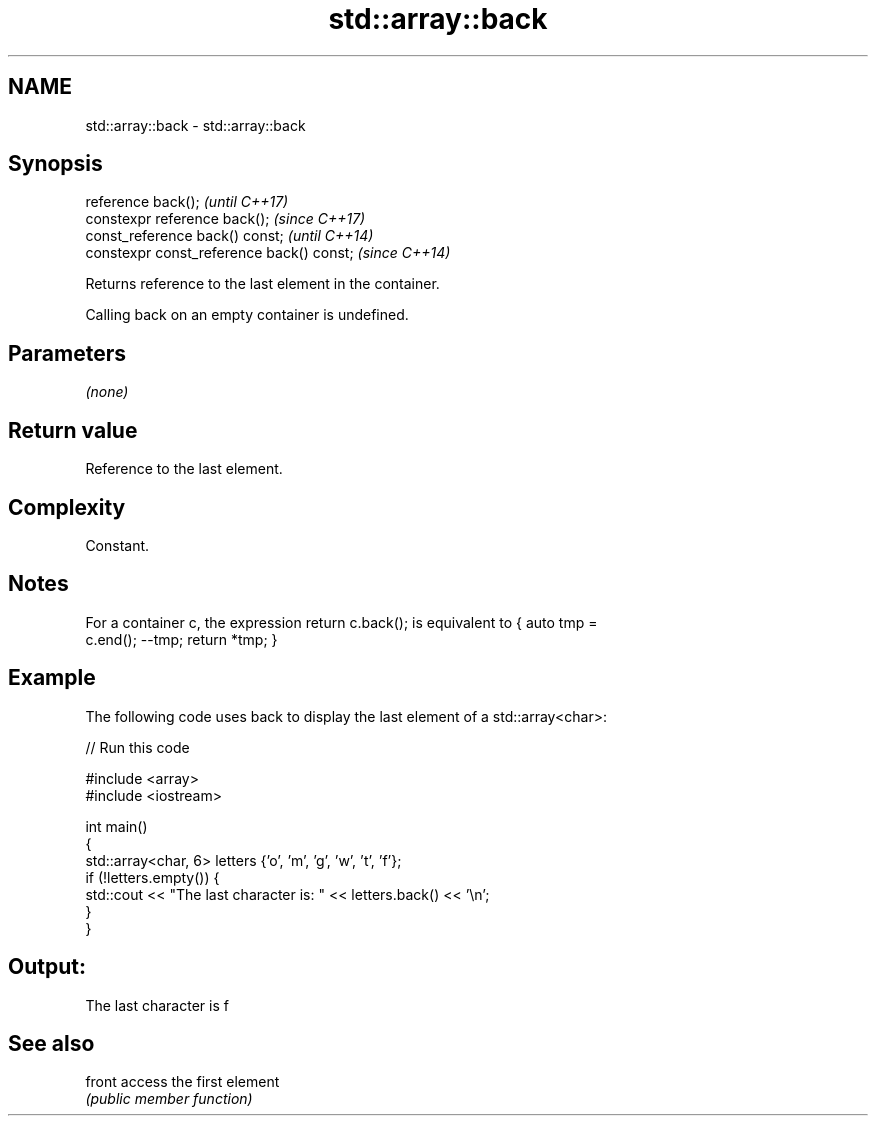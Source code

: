 .TH std::array::back 3 "2018.03.28" "http://cppreference.com" "C++ Standard Libary"
.SH NAME
std::array::back \- std::array::back

.SH Synopsis
   reference back();                        \fI(until C++17)\fP
   constexpr reference back();              \fI(since C++17)\fP
   const_reference back() const;            \fI(until C++14)\fP
   constexpr const_reference back() const;  \fI(since C++14)\fP

   Returns reference to the last element in the container.

   Calling back on an empty container is undefined.

.SH Parameters

   \fI(none)\fP

.SH Return value

   Reference to the last element.

.SH Complexity

   Constant.

.SH Notes

   For a container c, the expression return c.back(); is equivalent to { auto tmp =
   c.end(); --tmp; return *tmp; }

.SH Example

   The following code uses back to display the last element of a std::array<char>:

   
// Run this code

 #include <array>
 #include <iostream>

 int main()
 {
     std::array<char, 6> letters {'o', 'm', 'g', 'w', 't', 'f'};
     if (!letters.empty()) {
         std::cout << "The last character is: " << letters.back() << '\\n';
     }
 }

.SH Output:

 The last character is f

.SH See also

   front access the first element
         \fI(public member function)\fP
